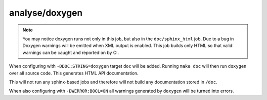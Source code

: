 analyse/doxygen
===============

.. note::

	You may notice doxygen runs not only in this job, but also in the
	``doc/sphinx_html`` job. Due to a bug in Doxygen warnings will be
	emitted when XML output is enabled. This job builds only HTML so that
	valid warnings can be caught and reported on by CI.

When configuring with ``-DDOC:STRING=doxygen`` target ``doc`` will be added.
Running ``make doc`` will then run ``doxygen`` over all source code. This
generates HTML API documentation.

This will not run any sphinx-based jobs and therefore will not build any
documentation stored in ``/doc``.

When also configuring with ``-DWERROR:BOOL=ON`` all warnings generated by
``doxygen`` will be turned into errors.
